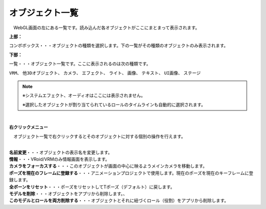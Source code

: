 .. index:: オブジェクト一覧（画面の構成）

####################################
オブジェクト一覧
####################################

.. image:: ../img/screen_objlist.png
    :align: center

　WebGL画面の左にある一覧です。読み込んだ各オブジェクトがここにまとまって表示されます。


**上部：**

コンボボックス・・・オブジェクトの種類を選択します。下の一覧がその種類のオブジェクトのみ表示されます。


**下部：**

| 一覧・・・オブジェクト一覧です。ここに表示されるのは次の種類です。

``VRM``、 ``他3Dオブジェクト``、 ``カメラ``、 ``エフェクト``、 ``ライト``、 ``画像``、 ``テキスト``、 ``UI画像``、 ``ステージ``


.. note::
    ※システムエフェクト、オーディオはここには表示されません。

    ※選択したオブジェクトが割り当てられているロールのタイムラインも自動的に選択されます。


|

**右クリックメニュー**


　オブジェクト一覧で右クリックするとそのオブジェクトに対する個別の操作を行えます。

.. image:: ../img/screen_contextmenu.png
    :align: center

| 

| **名前変更**・・・オブジェクトの表示名を変更します。
| **情報**・・・VRoid/VRMのみ情報画面を表示します。
| **カメラをフォーカスする**・・・このオブジェクトが画面の中心に映るようメインカメラを移動します。
| **ポーズを現在のフレームに登録する**・・・アニメーションプロジェクトで使用します。現在のポーズを現在のキーフレームに登録します。
| **全ボーンをリセット**・・・ポーズをリセットしてTポーズ（デフォルト）に戻します。
| **モデルを削除**・・・オブジェクトをアプリから削除します。、
| **このモデルとロールを両方削除する**・・・オブジェクトとそれに紐づくロール（役割）をアプリから削除します。

